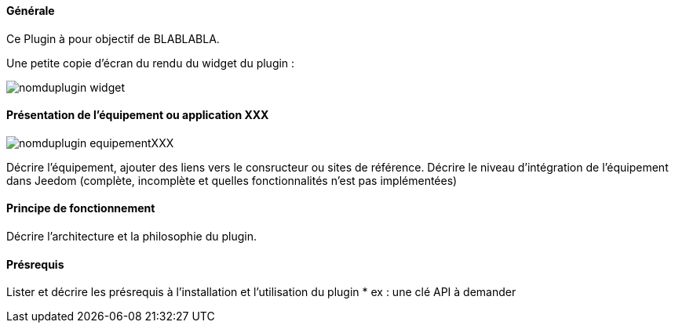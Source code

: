 :imagesdir: ../images
:icons:

==== Générale

Ce Plugin à pour objectif de BLABLABLA.

Une petite copie d'écran du rendu du widget du plugin :

image:nomduplugin_widget.png[]

// Si le plugin est dépendant d'un équipement ou solution logiciel tier, le présenter
==== Présentation de l'équipement ou application XXX
//ajouter une image de l'équipement
image:nomduplugin_equipementXXX.png[]

Décrire l'équipement, ajouter des liens vers le consructeur ou sites de référence.
Décrire le niveau d'intégration de l'équipement dans Jeedom (complète, incomplète et quelles fonctionnalités n'est pas implémentées)

// Si il est nécessaire de présenter le principe de fonctionnement :
==== Principe de fonctionnement
Décrire l'architecture et la philosophie du plugin.

==== Présrequis
Lister et décrire les présrequis à l'installation et l'utilisation du plugin
* ex : une clé API à demander
